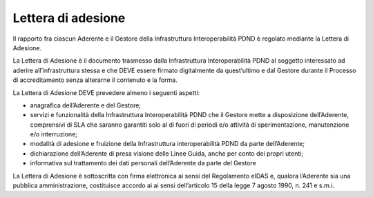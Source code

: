 Lettera di adesione
===================

Il rapporto fra ciascun Aderente e il Gestore della Infrastruttura 
Interoperabilità PDND è regolato mediante la Lettera di Adesione.

La Lettera di Adesione è il documento trasmesso dalla Infrastruttura 
Interoperabilità PDND al soggetto interessato ad aderire all’infrastruttura 
stessa e che DEVE essere firmato digitalmente da quest’ultimo e dal 
Gestore durante il Processo di accreditamento senza alterarne il contenuto 
e la forma. 

La Lettera di Adesione DEVE prevedere almeno i seguenti aspetti:

- anagrafica dell’Aderente e del Gestore;

- servizi e funzionalità della Infrastruttura Interoperabilità PDND che 
  il Gestore mette a disposizione dell’Aderente, comprensivi di SLA che 
  saranno garantiti solo al di fuori di periodi e/o attività di sperimentazione, 
  manutenzione e/o interruzione;

- modalità di adesione e fruizione della Infrastruttura interoperabilità 
  PDND da parte dell’Aderente;

- dichiarazione dell’Aderente di presa visione delle Linee Guida, anche 
  per conto dei propri utenti;

- informativa sul trattamento dei dati personali dell’Aderente da parte 
  del Gestore

La Lettera di Adesione è sottoscritta con firma elettronica ai sensi 
del Regolamento eIDAS e, qualora l’Aderente sia una pubblica amministrazione, 
costituisce accordo ai ai sensi dell’articolo 15 della legge 7 agosto 1990, 
n. 241 e s.m.i.  
